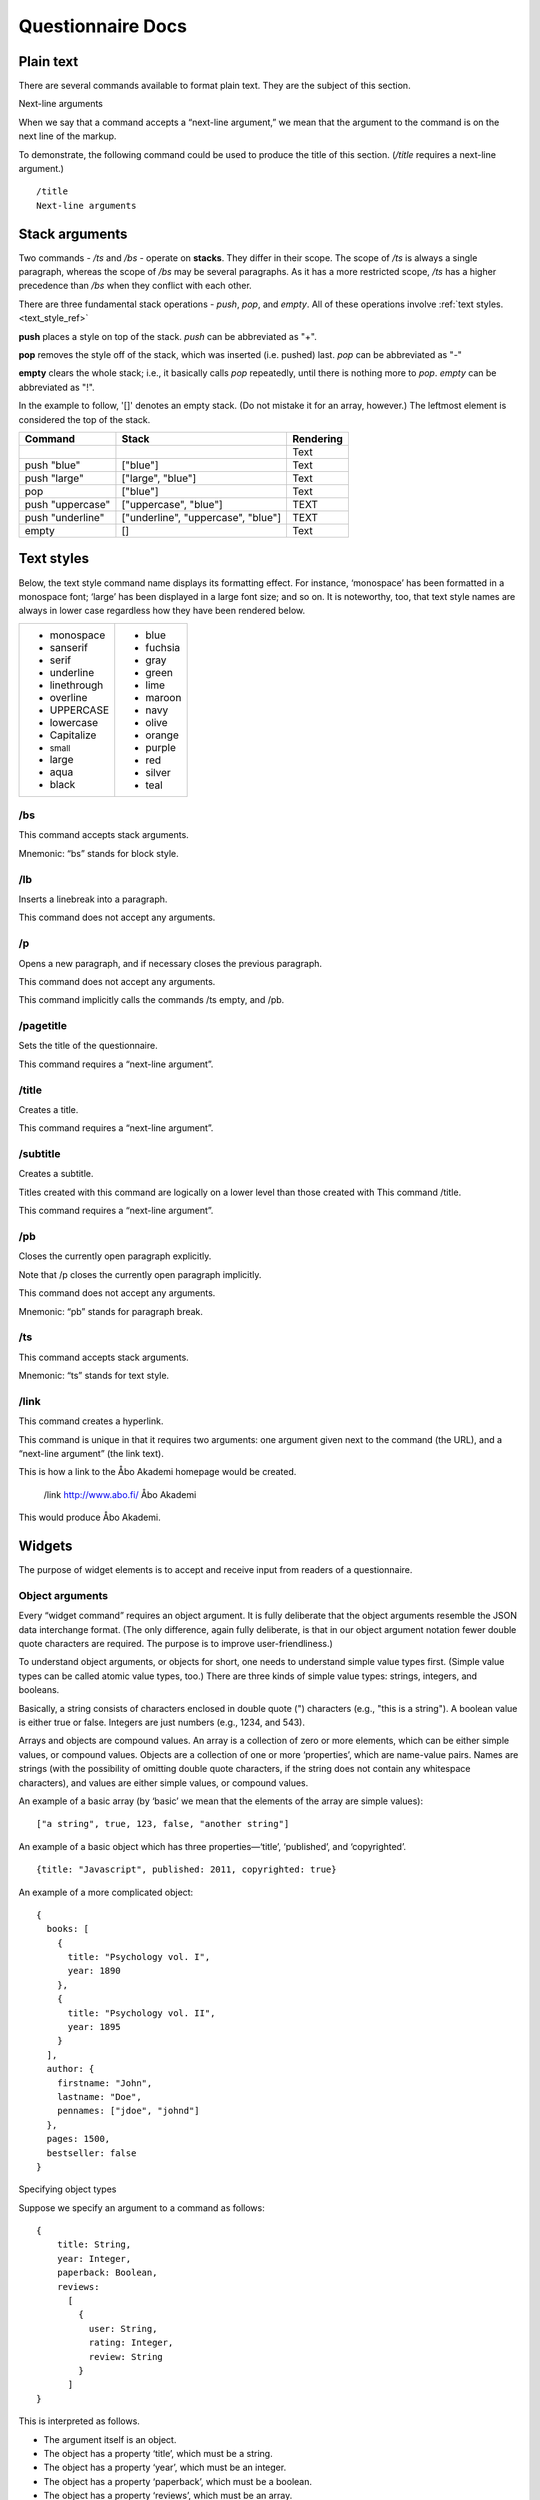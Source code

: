===================================
Questionnaire Docs
===================================

##########
Plain text
##########

There are several commands available to format plain text. They are the subject of this section.

Next-line arguments

When we say that a command accepts a “next-line argument,” we mean that the argument to the command is on the next line of the markup.

To demonstrate, the following command could be used to produce the title of this section. (*/title* requires a next-line argument.)

::

    /title
    Next-line arguments

###############
Stack arguments
###############

Two commands - */ts* and */bs* - operate on **stacks**. They differ in their scope. The scope of */ts* is always a single paragraph, whereas the scope of */bs* may be several paragraphs. As it has a more restricted scope, */ts* has a higher precedence than */bs* when they conflict with each other.

There are three fundamental stack operations - *push*, *pop*, and *empty*. All of these operations involve :ref:`text styles. <text_style_ref>`

**push** places a style on top of the stack. *push* can be abbreviated as "+".

**pop** removes the style off of the stack, which was inserted (i.e. pushed) last. *pop* can be abbreviated as "-"

**empty** clears the whole stack; i.e., it basically calls *pop* repeatedly, until there is nothing more to *pop*. *empty* can be abbreviated as "!".

In the example to follow, '[]' denotes an empty stack. (Do not mistake it for an array, however.) The leftmost element is considered the top of the stack.

.. role:: blue
.. role:: blar
.. role:: blup
.. role:: bluu

.. raw:: html

    <style>
        .blue {
            color: blue;
        }
        .blar {
            color: blue;
            font-size:120%; 
        }
        .bluu {
            color: blue;
            text-decoration: underline;
        }
    </style>

+-------------------+----------------------------------+-------------+
|       Command     |               Stack              | Rendering   |
+===================+==================================+=============+
|                   |                                  |    Text     |
+-------------------+----------------------------------+-------------+
| push "blue"       |                ["blue"]          | :blue:`Text`|
+-------------------+----------------------------------+-------------+
| push "large"      |        ["large", "blue"]         | :blar:`Text`|
+-------------------+----------------------------------+-------------+
|      pop          |               ["blue"]           | :blue:`Text`|
+-------------------+----------------------------------+-------------+
| push "uppercase"  |       ["uppercase", "blue"]      | :blue:`TEXT`|
+-------------------+----------------------------------+-------------+
| push "underline"  |["underline", "uppercase", "blue"]| :bluu:`TEXT`|
+-------------------+----------------------------------+-------------+
| empty             |                []                |    Text     |
+-------------------+----------------------------------+-------------+

.. _text_style_ref:

###########
Text styles
###########

Below, the text style command name displays its formatting effect. For instance, ‘monospace’ has been formatted in a monospace font; ‘large’ has been displayed in a large font size; and so on. It is noteworthy, too, that text style names are always in lower case regardless how they have been rendered below.

.. raw:: html

    <style>
    .monospace   {font-style: monospace;}
    .sanserif    {font-style: sanserif;}
    .serif       {font-style: serif;}
    .underline   {text-decoration: underline;}
    .linethrough {text-decoration: line-through;}
    .overline    {text-decoration: overline;}
    .small       {font-size: 80%;}
    .large       {font-style: 120%;}
    .aqua        {color: aqua;}
    .black       {color: black;}
    .blue        {color: blue;}
    .fuchsia     {color: fuchsia;}
    .gray        {color: gray;}
    .green       {color: green;}
    .lime        {color: lime;}
    .maroon      {color: maroon;}
    .navy        {color: navy;}
    .olive       {color: olive;}
    .orange      {color: orange;}
    .purple      {color: purple;}
    .red         {color: red;}
    .silver      {color: silver;}
    .teal        {color: teal;}
    </style>

.. role:: monospace
.. role:: sanserif
.. role:: serif
.. role:: underline
.. role:: linethrough
.. role:: overline
.. role:: small
.. role:: large
.. role:: aqua
.. role:: black
.. role:: blue
.. role:: fuchsia
.. role:: gray
.. role:: green
.. role:: lime
.. role:: maroon
.. role:: navy
.. role:: olive
.. role:: orange
.. role:: purple
.. role:: red
.. role:: silver
.. role:: teal

+-----------------------------+----------------------+
|* :monospace:`monospace`     |* :blue:`blue`        |      
|* :sanserif:`sanserif`       |* :fuchsia:`fuchsia`  |
|* :serif:`serif`             |* :gray:`gray`        |
|* :underline:`underline`     |* :green:`green`      |          
|* :linethrough:`linethrough` |* :lime:`lime`        | 
|* :overline:`overline`       |* :maroon:`maroon`    |              
|* UPPERCASE                  |* :navy:`navy`        |
|* lowercase                  |* :olive:`olive`      |
|* Capitalize                 |* :orange:`orange`    |
|* :small:`small`             |* :purple:`purple`    |
|* :large:`large`             |* :red:`red`          |
|* :aqua:`aqua`               |* :silver:`silver`    |
|* :black:`black`             |* :teal:`teal`        |
+-----------------------------+----------------------+


/bs
---

This command accepts stack arguments.

Mnemonic: “bs” stands for block style.


/lb
---

Inserts a linebreak into a paragraph.

This command does not accept any arguments.


/p
--

Opens a new paragraph, and if necessary closes the previous paragraph.

This command does not accept any arguments.

This command implicitly calls the commands /ts empty, and /pb.


/pagetitle
----------

Sets the title of the questionnaire.

This command requires a “next-line argument”.


/title
------

Creates a title.

This command requires a “next-line argument”.


/subtitle
---------

Creates a subtitle.

Titles created with this command are logically on a lower level than those created with This command /title.

This command requires a “next-line argument”.


/pb
---

Closes the currently open paragraph explicitly.

Note that /p closes the currently open paragraph implicitly.

This command does not accept any arguments.

Mnemonic: “pb” stands for paragraph break.

/ts
---

This command accepts stack arguments.

Mnemonic: “ts” stands for text style.

/link
-----

This command creates a hyperlink.

This command is unique in that it requires two arguments: one argument given next to the command (the URL), and a “next-line argument” (the link text).

This is how a link to the Åbo Akademi homepage would be created.

  /link http://www.abo.fi/
  Åbo Akademi
          
This would produce 
Åbo Akademi.

#######
Widgets
#######

The purpose of widget elements is to accept and receive input from readers of a questionnaire.

Object arguments
----------------

Every “widget command” requires an object argument. It is fully deliberate that the object arguments resemble the JSON data interchange format. (The only difference, again fully deliberate, is that in our object argument notation fewer double quote characters are required. The purpose is to improve user-friendliness.)

To understand object arguments, or objects for short, one needs to understand simple value types first. (Simple value types can be called atomic value types, too.) There are three kinds of simple value types: strings, integers, and booleans.

Basically, a string consists of characters enclosed in double quote (") characters (e.g., "this is a string"). A boolean value is either true or false. Integers are just numbers (e.g., 1234, and 543).

Arrays and objects are compound values. An array is a collection of zero or more elements, which can be either simple values, or compound values. Objects are a collection of one or more ‘properties’, which are name-value pairs. Names are strings (with the possibility of omitting double quote characters, if the string does not contain any whitespace characters), and values are either simple values, or compound values.

An example of a basic array (by ‘basic’ we mean that the elements of the array are simple values):

::

  ["a string", true, 123, false, "another string"]
          
An example of a basic object which has three properties—‘title’, ‘published’, and ‘copyrighted’.

::

  {title: "Javascript", published: 2011, copyrighted: true}
          
An example of a more complicated object:

::

  {
    books: [
      {
        title: "Psychology vol. I",
        year: 1890
      },
      {
        title: "Psychology vol. II",
        year: 1895
      }
    ],
    author: {
      firstname: "John",
      lastname: "Doe",
      pennames: ["jdoe", "johnd"]
    },
    pages: 1500,
    bestseller: false
  }
          
Specifying object types

Suppose we specify an argument to a command as follows:
::

  {
      title: String,
      year: Integer,
      paperback: Boolean,
      reviews: 
        [
          {
            user: String, 
            rating: Integer,
            review: String
          }
        ]
  }
            
This is interpreted as follows.

* The argument itself is an object.
* The object has a property ‘title’, which must be a string.
* The object has a property ‘year’, which must be an integer.
* The object has a property ‘paperback’, which must be a boolean.
* The object has a property ‘reviews’, which must be an array.
* The elements of the ‘reviews’ array must be objects with three properties:  the property ‘user’ must be a string, the property ‘rating’ must be an integer, and the property ‘review’ must be a string.

The following object is valid with respect to the above specification.

::

  {
      title: "Cooking",
      year: 2013,
      paperback: true,
      reviews: 
        [
          {
            user: "reader1", 
            rating: 5,
            review: "Love this book!"
          },
          {
            user: "reader2", 
            rating: 1,
            review: "Hate this book!"
          }
        ]
  }
            

/dropdownmenu
-------------

::

  {
      dbcolumn: String,
      numeric: true,
      label: String,
      options: 
        [
          {
            dbvalue: String, 
            text: String
          }
        ]
  }
          
Example:

::

  /dropdownmenu {
   dbcolumn: "continent",
   label: "Select Continent",
   options: [{dbvalue: "EU", text: "Europe"},
             {dbvalue: "AM", text: "America"},
             {dbvalue: "AS", text: "Asia"},
             {dbvalue: "AU", text: "Australia"},
             {dbvalue: "AF", text: "Africa"}
             ]
  }

          
/multiselect
------------

::

  {
      numeric: true,
      default_value: String
      options: 
        [ 
          [ 
            {
              dbcolumn: String,
              dbvalue: String, 
              text: String, 
              checked: Boolean
            }
          ] 
        ]
  }
          
Example:

::

  /multiselect {
      default_value: "no",
      dbcolumn: "vehicle",
      options: [ [ 
            {
              dbcolumn: "Bike",
              dbvalue: "yes", 
              text: "Bike", 
              checked: true
            },
              {
              dbcolumn: "Car",
              dbvalue: "yes", 
              text: "Car", 
              checked: false
            },
            {
              dbcolumn: "Motorbike",
              dbvalue: "yes", 
              text: "Motorbike", 
              checked: false
            }] ]
  }

          
/numberfield
------------

::

  {
      dbcolumn: String,
      numeric: true,
      label: String,
      value: Integer,
      minimum: Integer,
      maximum: Integer,
      increment: Integer or "Decimal value"
  }

Increment can be either an integer(5) or a decimal value(3.6).Note that decimal values must be surrounded by quotes("5.5"). If not it's interpreted as an integer.

Example:

::

  /numberfield {
      dbcolumn: "age",
      label: "Enter your age",
      value: 0,
      minimum: 0,
      maximum: 100,
      increment: 1
  }

          
/singleselect
-------------

::

  {
      numeric: true,
      default_value: String
      options: 
        [ 
          [ 
            {
              dbcolumn: String,
              dbvalue: String, 
              text: String, 
              checked: Boolean
            }
          ] 
        ]
  }
          
Example:

::

  /singleselect {
     default_value: "-1",
     dbcolumn: "Yes/No/maybe",
     options: [[{dbvalue: "yes", text: "Yes", checked: true},
               {dbvalue: "no", text: "No"},
               {dbvalue: "maybe", text: "Maybe"}]]
  }

          
/slider
-------

::

  {
      dbcolumn: String,
      numeric: true,
      labels: 
        [
          Integer
        ],
      minimum: Integer,
      maximum: Integer,
      increment: Integer,
      select: Integer                                            
  }
          
Example:

::

  /slider {
     dbcolumn: "Slider 0-6",
     numeric: true,
     dbtype: "int",
     labels: [0,1,2,3,4,5,6],
     minimum: 0,
     maximum: 6,
     increment: 1,
     select: 0
  }

          
/textarea
---------

::

  {
      dbcolumn: String,
      rows: Integer,
      columns: Integer,
      label: String,
      text: String
      optional: Boolean (default=true)
  }
          
The Optional field is not required and can be left out, the default value for it is false

Example:

::

  /textarea {
     dbcolumn: "story",
     rows: 3,
     length: 150,
     label: "Tell us a story",
     text: "Enter your story here."
  }

          
/textbox
--------

::

  {
      dbcolumn: String,
      label: String,
      linebreak: Boolean,
      length: Integer,
      text: String
      optional: Boolean (default=true)
  }
       
The Optional field is not required and can be left out, the default value for it is false

Example:
::

  /textbox {
     dbcolumn: "name",
     label: "Enter you name",
     linebreak: true,
     length: 40,
     text: "Enter your name here"
  }


